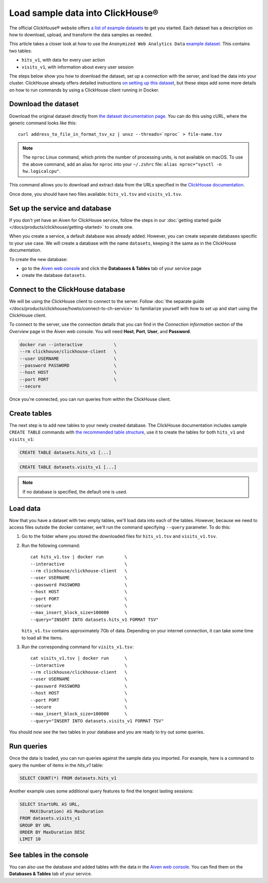 Load sample data into ClickHouse®
=================================

The official ClickHouse® website offers `a list of example datasets <https://clickhouse.com/docs/en/getting-started/example-datasets/>`_ to get you started. Each dataset has a description on how to download, upload, and transform the data samples as needed.

This article takes a closer look at how to use the ``Anonymized Web Analytics Data`` `example dataset <https://clickhouse.com/docs/en/getting-started/example-datasets/metrica/>`_. This contains two tables:

- ``hits_v1``, with data for every user action
- ``visits_v1``, with information about every user session

The steps below show you how to download the dataset, set up a connection with the server, and load the data into your cluster. ClickHouse already offers detailed instructions `on setting up this dataset <https://clickhouse.com/docs/en/getting-started/example-datasets/metrica/>`_, but these steps add some more details on how to run commands by using a ClickHouse client running in Docker.

Download the dataset
--------------------

Download the original dataset directly from `the dataset documentation page <https://clickhouse.com/docs/en/getting-started/example-datasets/metrica/>`_. You can do this using cURL, where the generic command looks like this::

    curl address_to_file_in_format_tsv_xz | unxz --threads=`nproc` > file-name.tsv

.. note::
    The ``nproc`` Linux command, which prints the number of processing units, is not available on macOS. To use the above command, add an alias for ``nproc`` into your  ``~/.zshrc`` file: ``alias nproc="sysctl -n hw.logicalcpu"``.

This command allows you to download and extract data from the URLs specified in the `ClickHouse documentation <https://clickhouse.com/docs/en/getting-started/example-datasets/metrica>`_.

Once done, you should have two files available: ``hits_v1.tsv`` and ``visits_v1.tsv``.

Set up the service and database
-------------------------------

If you don't yet have an Aiven for ClickHouse service, follow the steps in our :doc:`getting started guide </docs/products/clickhouse/getting-started>` to create one.

When you create a service, a default database was already added. However, you can create separate databases specific to your use case. We will create a database with the name ``datasets``, keeping it the same as in the ClickHouse documentation.

To create the new database:

* go to the  `Aiven web console <https://console.aiven.io/>`_ and click the **Databases & Tables** tab of your service page
* create the database ``datasets``.

Connect to the ClickHouse database
----------------------------------

We will be using the ClickHouse client to connect to the server. Follow :doc:`the separate guide </docs/products/clickhouse/howto/connect-to-ch-service>` to familiarize yourself with how to set up and start using the ClickHouse client.

To connect to the server, use the connection details that you can find in the *Connection information* section of the *Overview* page in the Aiven web console. You will need **Host**, **Port**, **User**, and **Password**.

.. code:: bash

    docker run --interactive            \
    --rm clickhouse/clickhouse-client   \
    --user USERNAME                     \
    --password PASSWORD                 \
    --host HOST                         \
    --port PORT                         \
    --secure

Once you're connected, you can run queries from within the ClickHouse client.

Create tables
---------------

The next step is to add new tables to your newly created database. The ClickHouse documentation includes sample ``CREATE TABLE`` commands with `the recommended table structure <https://clickhouse.com/docs/en/getting-started/example-datasets/metrica>`_, use it to create the tables for both ``hits_v1`` and ``visits_v1``:

.. code:: sql

   CREATE TABLE datasets.hits_v1 [...]

.. code:: sql

   CREATE TABLE datasets.visits_v1 [...]

.. note::

    If no database is specified, the default one is used.

Load data
---------

Now that you have a dataset with two empty tables, we'll load data into each of the tables. However, because we need to access files outside the docker container, we'll run the command specifying ``--query`` parameter. To do this:

1. Go to the folder where you stored the downloaded files for ``hits_v1.tsv`` and ``visits_v1.tsv``.

#. Run the following command::

        cat hits_v1.tsv | docker run        \
        --interactive                       \
        --rm clickhouse/clickhouse-client   \
        --user USERNAME                     \
        --password PASSWORD                 \
        --host HOST                         \
        --port PORT                         \
        --secure                            \
        --max_insert_block_size=100000      \
        --query="INSERT INTO datasets.hits_v1 FORMAT TSV"

   ``hits_v1.tsv`` contains approximately 7Gb of data. Depending on your internet connection, it can take some time to load all the items.

#. Run the corresponding command for ``visits_v1.tsv``::

        cat visits_v1.tsv | docker run      \
        --interactive                       \
        --rm clickhouse/clickhouse-client   \
        --user USERNAME                     \
        --password PASSWORD                 \
        --host HOST                         \
        --port PORT                         \
        --secure                            \
        --max_insert_block_size=100000      \
        --query="INSERT INTO datasets.visits_v1 FORMAT TSV"


You should now see the two tables in your database and you are ready to try out some queries.

Run queries
-----------

Once the data is loaded, you can run queries against the sample data you imported. For example, here is a command to query the number of items in the `hits_v1` table:

.. code:: sql

   SELECT COUNT(*) FROM datasets.hits_v1

Another example uses some additional query features to find the longest lasting sessions:

.. code:: sql

    SELECT StartURL AS URL, 
        MAX(Duration) AS MaxDuration 
    FROM datasets.visits_v1 
    GROUP BY URL 
    ORDER BY MaxDuration DESC 
    LIMIT 10


See tables in the console
-------------------------

You can also use the database and added tables with the data in the `Aiven web console <https://console.aiven.io/>`_. You can find them on the **Databases & Tables** tab of your service.
